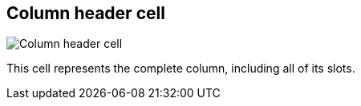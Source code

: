 ifdef::pdf-theme[[[column-cell,Column header cell]]]
ifndef::pdf-theme[[[column-cell,Column header cell image:playtime::generated/screenshots/elements/column-cell.png[width=50]]]]
== Column header cell

image:playtime::generated/screenshots/elements/column-cell.png[Column header cell, role="related thumb right"]

This cell represents the complete column, including all of its slots.

